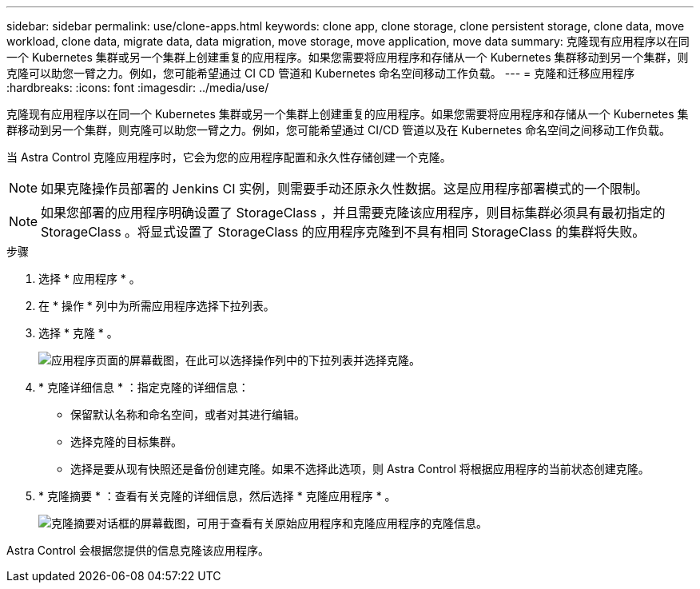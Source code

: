 ---
sidebar: sidebar 
permalink: use/clone-apps.html 
keywords: clone app, clone storage, clone persistent storage, clone data, move workload, clone data, migrate data, data migration, move storage, move application, move data 
summary: 克隆现有应用程序以在同一个 Kubernetes 集群或另一个集群上创建重复的应用程序。如果您需要将应用程序和存储从一个 Kubernetes 集群移动到另一个集群，则克隆可以助您一臂之力。例如，您可能希望通过 CI CD 管道和 Kubernetes 命名空间移动工作负载。 
---
= 克隆和迁移应用程序
:hardbreaks:
:icons: font
:imagesdir: ../media/use/


[role="lead"]
克隆现有应用程序以在同一个 Kubernetes 集群或另一个集群上创建重复的应用程序。如果您需要将应用程序和存储从一个 Kubernetes 集群移动到另一个集群，则克隆可以助您一臂之力。例如，您可能希望通过 CI/CD 管道以及在 Kubernetes 命名空间之间移动工作负载。

当 Astra Control 克隆应用程序时，它会为您的应用程序配置和永久性存储创建一个克隆。


NOTE: 如果克隆操作员部署的 Jenkins CI 实例，则需要手动还原永久性数据。这是应用程序部署模式的一个限制。


NOTE: 如果您部署的应用程序明确设置了 StorageClass ，并且需要克隆该应用程序，则目标集群必须具有最初指定的 StorageClass 。将显式设置了 StorageClass 的应用程序克隆到不具有相同 StorageClass 的集群将失败。

.步骤
. 选择 * 应用程序 * 。
. 在 * 操作 * 列中为所需应用程序选择下拉列表。
. 选择 * 克隆 * 。
+
image:screenshot-create-clone.gif["应用程序页面的屏幕截图，在此可以选择操作列中的下拉列表并选择克隆。"]

. * 克隆详细信息 * ：指定克隆的详细信息：
+
** 保留默认名称和命名空间，或者对其进行编辑。
** 选择克隆的目标集群。
** 选择是要从现有快照还是备份创建克隆。如果不选择此选项，则 Astra Control 将根据应用程序的当前状态创建克隆。


. * 克隆摘要 * ：查看有关克隆的详细信息，然后选择 * 克隆应用程序 * 。
+
image:screenshot-clone-summary.gif["克隆摘要对话框的屏幕截图，可用于查看有关原始应用程序和克隆应用程序的克隆信息。"]



Astra Control 会根据您提供的信息克隆该应用程序。

